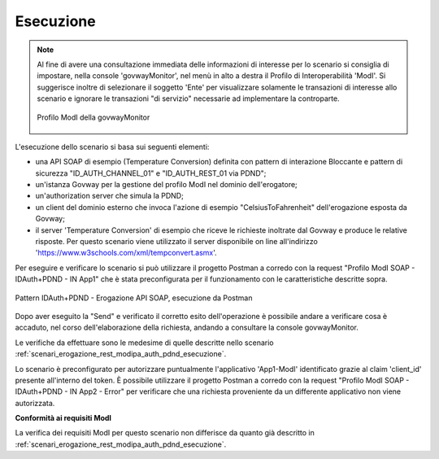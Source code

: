 .. _scenari_erogazione_soap_modipa_auth_pdnd_esecuzione:

Esecuzione
----------

.. note::

  Al fine di avere una consultazione immediata delle informazioni di interesse per lo scenario si consiglia di impostare, nella console 'govwayMonitor', nel menù in alto a destra il Profilo di Interoperabilità 'ModI'. Si suggerisce inoltre di selezionare il soggetto 'Ente' per visualizzare solamente le transazioni di interesse allo scenario e ignorare le transazioni "di servizio" necessarie ad implementare la controparte.

  .. figure:: ../../../_figure_scenari/modipa_profilo_monitor.png
   :scale: 80%
   :align: center
   :name: modipa_profilo_monitor_soap_pdnd_fig

   Profilo ModI della govwayMonitor

L'esecuzione dello scenario si basa sui seguenti elementi:

- una API SOAP di esempio (Temperature Conversion) definita con pattern di interazione Bloccante e pattern di sicurezza "ID_AUTH_CHANNEL_01" e "ID_AUTH_REST_01 via PDND";
- un'istanza Govway per la gestione del profilo ModI nel dominio dell'erogatore;
- un'authorization server che simula la PDND;
- un client del dominio esterno che invoca l'azione di esempio "CelsiusToFahrenheit" dell'erogazione esposta da Govway;
- il server 'Temperature Conversion' di esempio che riceve le richieste inoltrate dal Govway e produce le relative risposte. Per questo scenario viene utilizzato il server disponibile on line all'indirizzo 'https://www.w3schools.com/xml/tempconvert.asmx'.

Per eseguire e verificare lo scenario si può utilizzare il progetto Postman a corredo con la request "Profilo ModI SOAP - IDAuth+PDND - IN App1" che è stata preconfigurata per il funzionamento con le caratteristiche descritte sopra.

.. figure:: ../../../_figure_scenari/postman_idauth_pdnd_soap_in_ok.png
 :scale: 70%
 :align: center
 :name: postman_idauth_pdnd_soap_in_ok

 Pattern IDAuth+PDND - Erogazione API SOAP, esecuzione da Postman


Dopo aver eseguito la "Send" e verificato il corretto esito dell'operazione è possibile andare a verificare cosa è accaduto, nel corso dell'elaborazione della richiesta, andando a consultare la console govwayMonitor.

Le verifiche da effettuare sono le medesime di quelle descritte nello scenario :ref:`scenari_erogazione_rest_modipa_auth_pdnd_esecuzione`. 

Lo scenario è preconfigurato per autorizzare puntualmente l'applicativo 'App1-ModI' identificato grazie al claim 'client_id' presente all'interno del token. È possibile utilizzare il progetto Postman a corredo con la request "Profilo ModI SOAP - IDAuth+PDND - IN App2 - Error" per verificare che una richiesta proveniente da un differente applicativo non viene autorizzata.


**Conformità ai requisiti ModI**

La verifica dei requisiti ModI per questo scenario non differisce da quanto già descritto in :ref:`scenari_erogazione_rest_modipa_auth_pdnd_esecuzione`.

